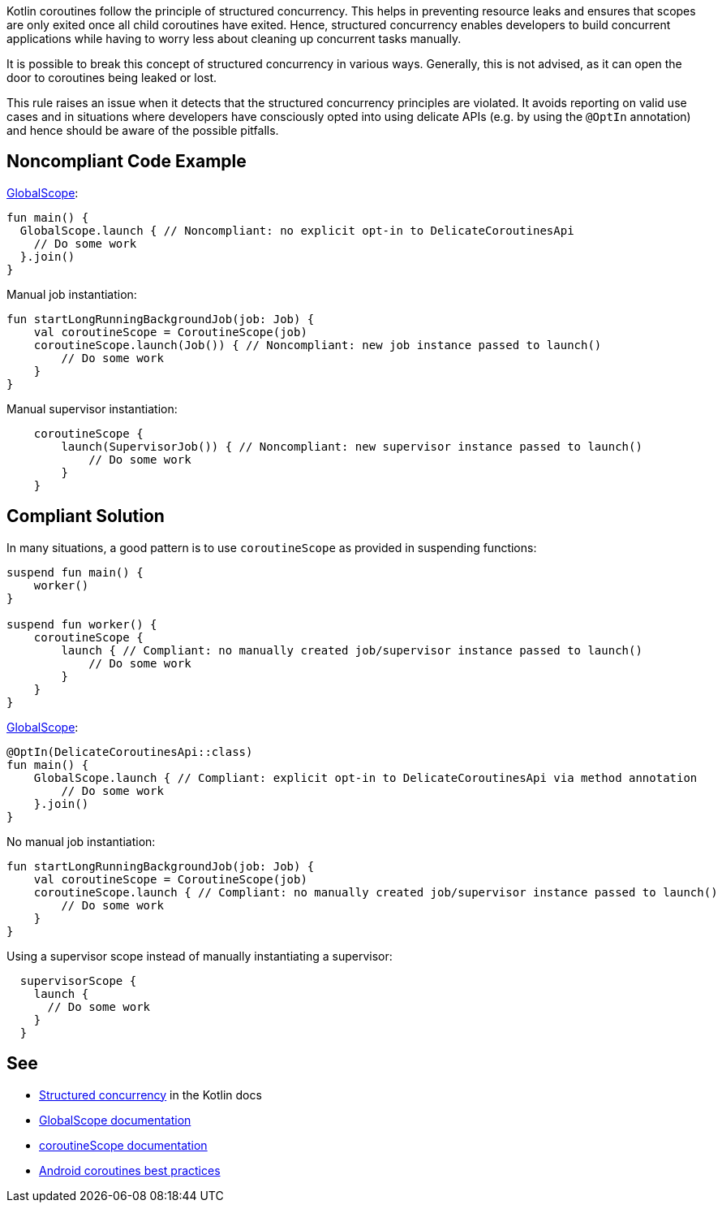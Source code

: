 Kotlin coroutines follow the principle of structured concurrency. This helps in preventing resource leaks and ensures that scopes are only exited once all child coroutines have exited. Hence, structured concurrency enables developers to build concurrent applications while having to worry less about cleaning up concurrent tasks manually.

It is possible to break this concept of structured concurrency in various ways. Generally, this is not advised, as it can open the door to coroutines being leaked or lost.

This rule raises an issue when it detects that the structured concurrency principles are violated. It avoids reporting on valid use cases and in situations where developers have consciously opted into using delicate APIs (e.g. by using the `@OptIn` annotation) and hence should be aware of the possible pitfalls.

== Noncompliant Code Example
https://kotlin.github.io/kotlinx.coroutines/kotlinx-coroutines-core/kotlinx.coroutines/-global-scope/index.html[GlobalScope]:
----
fun main() {
  GlobalScope.launch { // Noncompliant: no explicit opt-in to DelicateCoroutinesApi
    // Do some work
  }.join()
}
----

Manual job instantiation:
----
fun startLongRunningBackgroundJob(job: Job) {
    val coroutineScope = CoroutineScope(job)
    coroutineScope.launch(Job()) { // Noncompliant: new job instance passed to launch()
        // Do some work
    }
}
----

Manual supervisor instantiation:
----
    coroutineScope {
        launch(SupervisorJob()) { // Noncompliant: new supervisor instance passed to launch()
            // Do some work
        }
    }
----

== Compliant Solution
In many situations, a good pattern is to use `coroutineScope` as provided in suspending functions:
----
suspend fun main() {
    worker()
}

suspend fun worker() {
    coroutineScope {
        launch { // Compliant: no manually created job/supervisor instance passed to launch()
            // Do some work
        }
    }
}
----

https://kotlin.github.io/kotlinx.coroutines/kotlinx-coroutines-core/kotlinx.coroutines/-global-scope/index.html[GlobalScope]:
----
@OptIn(DelicateCoroutinesApi::class)
fun main() {
    GlobalScope.launch { // Compliant: explicit opt-in to DelicateCoroutinesApi via method annotation
        // Do some work
    }.join()
}
----

No manual job instantiation:
----
fun startLongRunningBackgroundJob(job: Job) {
    val coroutineScope = CoroutineScope(job)
    coroutineScope.launch { // Compliant: no manually created job/supervisor instance passed to launch()
        // Do some work
    }
}
----

Using a supervisor scope instead of manually instantiating a supervisor:
----
  supervisorScope {
    launch {
      // Do some work
    }
  }
----

== See

* https://kotlinlang.org/docs/coroutines-basics.html#structured-concurrency[Structured concurrency] in the Kotlin docs
* https://kotlin.github.io/kotlinx.coroutines/kotlinx-coroutines-core/kotlinx.coroutines/-global-scope/index.html[GlobalScope documentation]
* https://kotlin.github.io/kotlinx.coroutines/kotlinx-coroutines-core/kotlinx.coroutines/-coroutine-scope/index.html[coroutineScope documentation]
* https://developer.android.com/kotlin/coroutines/coroutines-best-practices[Android coroutines best practices]
